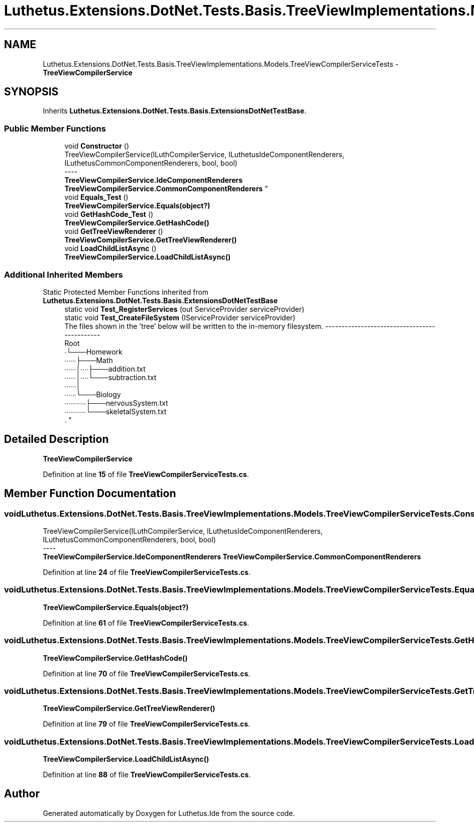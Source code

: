.TH "Luthetus.Extensions.DotNet.Tests.Basis.TreeViewImplementations.Models.TreeViewCompilerServiceTests" 3 "Version 1.0.0" "Luthetus.Ide" \" -*- nroff -*-
.ad l
.nh
.SH NAME
Luthetus.Extensions.DotNet.Tests.Basis.TreeViewImplementations.Models.TreeViewCompilerServiceTests \- \fBTreeViewCompilerService\fP  

.SH SYNOPSIS
.br
.PP
.PP
Inherits \fBLuthetus\&.Extensions\&.DotNet\&.Tests\&.Basis\&.ExtensionsDotNetTestBase\fP\&.
.SS "Public Member Functions"

.in +1c
.ti -1c
.RI "void \fBConstructor\fP ()"
.br
.RI "TreeViewCompilerService(ILuthCompilerService, ILuthetusIdeComponentRenderers, ILuthetusCommonComponentRenderers, bool, bool) 
.br
----
.br
 \fBTreeViewCompilerService\&.IdeComponentRenderers\fP \fBTreeViewCompilerService\&.CommonComponentRenderers\fP "
.ti -1c
.RI "void \fBEquals_Test\fP ()"
.br
.RI "\fBTreeViewCompilerService\&.Equals(object?)\fP "
.ti -1c
.RI "void \fBGetHashCode_Test\fP ()"
.br
.RI "\fBTreeViewCompilerService\&.GetHashCode()\fP "
.ti -1c
.RI "void \fBGetTreeViewRenderer\fP ()"
.br
.RI "\fBTreeViewCompilerService\&.GetTreeViewRenderer()\fP "
.ti -1c
.RI "void \fBLoadChildListAsync\fP ()"
.br
.RI "\fBTreeViewCompilerService\&.LoadChildListAsync()\fP "
.in -1c
.SS "Additional Inherited Members"


Static Protected Member Functions inherited from \fBLuthetus\&.Extensions\&.DotNet\&.Tests\&.Basis\&.ExtensionsDotNetTestBase\fP
.in +1c
.ti -1c
.RI "static void \fBTest_RegisterServices\fP (out ServiceProvider serviceProvider)"
.br
.ti -1c
.RI "static void \fBTest_CreateFileSystem\fP (IServiceProvider serviceProvider)"
.br
.RI "The files shown in the 'tree' below will be written to the in-memory filesystem\&. ---------------------------------------------
.br
 Root
.br
 ∙└───Homework
.br
 ∙∙∙∙∙∙├───Math
.br
 ∙∙∙∙∙∙│∙∙∙∙├───addition\&.txt
.br
 ∙∙∙∙∙∙│∙∙∙∙└───subtraction\&.txt
.br
 ∙∙∙∙∙∙│
.br
 ∙∙∙∙∙∙└───Biology
.br
 ∙∙∙∙∙∙∙∙∙∙∙├───nervousSystem\&.txt
.br
 ∙∙∙∙∙∙∙∙∙∙∙└───skeletalSystem\&.txt
.br
\&. "
.in -1c
.SH "Detailed Description"
.PP 
\fBTreeViewCompilerService\fP 
.PP
Definition at line \fB15\fP of file \fBTreeViewCompilerServiceTests\&.cs\fP\&.
.SH "Member Function Documentation"
.PP 
.SS "void Luthetus\&.Extensions\&.DotNet\&.Tests\&.Basis\&.TreeViewImplementations\&.Models\&.TreeViewCompilerServiceTests\&.Constructor ()"

.PP
TreeViewCompilerService(ILuthCompilerService, ILuthetusIdeComponentRenderers, ILuthetusCommonComponentRenderers, bool, bool) 
.br
----
.br
 \fBTreeViewCompilerService\&.IdeComponentRenderers\fP \fBTreeViewCompilerService\&.CommonComponentRenderers\fP 
.PP
Definition at line \fB24\fP of file \fBTreeViewCompilerServiceTests\&.cs\fP\&.
.SS "void Luthetus\&.Extensions\&.DotNet\&.Tests\&.Basis\&.TreeViewImplementations\&.Models\&.TreeViewCompilerServiceTests\&.Equals_Test ()"

.PP
\fBTreeViewCompilerService\&.Equals(object?)\fP 
.PP
Definition at line \fB61\fP of file \fBTreeViewCompilerServiceTests\&.cs\fP\&.
.SS "void Luthetus\&.Extensions\&.DotNet\&.Tests\&.Basis\&.TreeViewImplementations\&.Models\&.TreeViewCompilerServiceTests\&.GetHashCode_Test ()"

.PP
\fBTreeViewCompilerService\&.GetHashCode()\fP 
.PP
Definition at line \fB70\fP of file \fBTreeViewCompilerServiceTests\&.cs\fP\&.
.SS "void Luthetus\&.Extensions\&.DotNet\&.Tests\&.Basis\&.TreeViewImplementations\&.Models\&.TreeViewCompilerServiceTests\&.GetTreeViewRenderer ()"

.PP
\fBTreeViewCompilerService\&.GetTreeViewRenderer()\fP 
.PP
Definition at line \fB79\fP of file \fBTreeViewCompilerServiceTests\&.cs\fP\&.
.SS "void Luthetus\&.Extensions\&.DotNet\&.Tests\&.Basis\&.TreeViewImplementations\&.Models\&.TreeViewCompilerServiceTests\&.LoadChildListAsync ()"

.PP
\fBTreeViewCompilerService\&.LoadChildListAsync()\fP 
.PP
Definition at line \fB88\fP of file \fBTreeViewCompilerServiceTests\&.cs\fP\&.

.SH "Author"
.PP 
Generated automatically by Doxygen for Luthetus\&.Ide from the source code\&.
